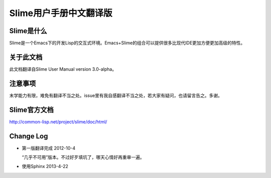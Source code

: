 Slime用户手册中文翻译版
=====================

Slime是什么
------------

Slime是一个Emacs下的开发Lisp的交互式环境。Emacs+Slime的组合可以提供很多比现代IDE更加方便更加高级的特性。

关于此文档
-----------

此文档翻译自Slime User Manual version 3.0-alpha。

注意事项
--------

末学能力有限，难免有翻译不当之处。issue里有我自感翻译不当之处，若大家有疑问，也请留言告之。多谢。

Slime官方文档
--------------

`http://common-lisp.net/project/slime/doc/html/ <http://common-lisp.net/project/slime/doc/html/>`_

Change Log
-----------

* 第一版翻译完成 2012-10-4

  “几乎不可用”版本。不过好歹填坑了，哪天心情好再重审一遍。

* 使用Sphinx 2013-4-22

